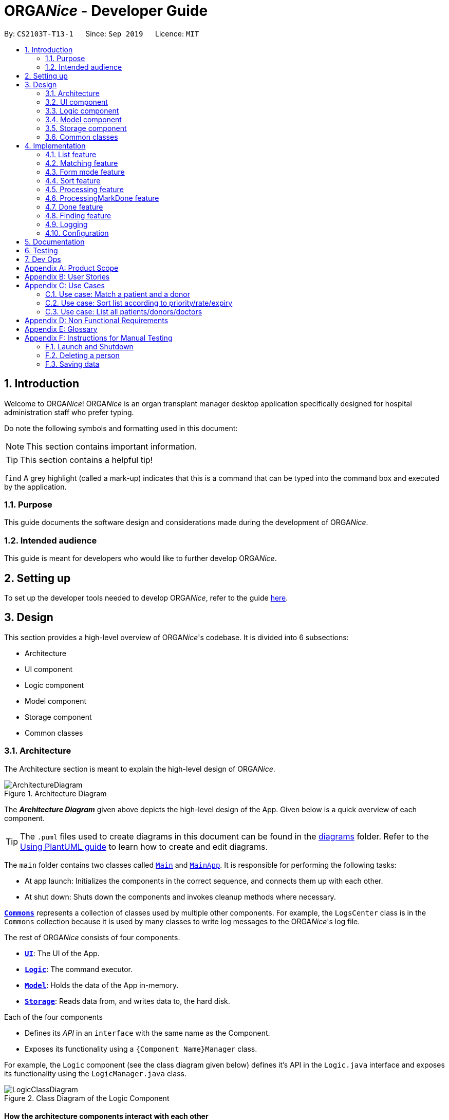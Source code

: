 = ORGA__Nice__ - Developer Guide
:site-section: DeveloperGuide
:toc:
:toc-title:
:toc-placement: preamble
:sectnums:
:imagesDir: images
:stylesDir: stylesheets
:xrefstyle: full
ifdef::env-github[]
:tip-caption: :bulb:
:note-caption: :information_source:
:warning-caption: :warning:
endif::[]
:repoURL: https://github.com/AY1920S1-CS2103T-T13-1/main

By: `CS2103T-T13-1`      Since: `Sep 2019`      Licence: `MIT`

== Introduction
Welcome to ORGA__Nice__! ORGA__Nice__ is an organ transplant manager desktop application
specifically designed for hospital administration staff who prefer typing.

Do note the following symbols and formatting used in this document:

NOTE: This section contains important information.

TIP: This section contains a helpful tip!

`find` A grey highlight (called a mark-up) indicates that this is a command that can be typed into the command box
and executed by the application.

=== Purpose
This guide documents the software design and considerations
made during the development of ORGA__Nice__.

=== Intended audience
This guide is meant for developers who would like to further develop ORGA__Nice__.

== Setting up
To set up the developer tools needed to develop ORGA__Nice__, refer to the guide <<SettingUp#, here>>.

== Design
This section provides a high-level overview of ORGA__Nice__'s codebase.
It is divided into 6 subsections:

* Architecture
* UI component
* Logic component
* Model component
* Storage component
* Common classes

[[Design-Architecture]]
=== Architecture
The Architecture section is meant to explain the high-level design of ORGA__Nice__.

.Architecture Diagram
image::ArchitectureDiagram.png[]

The *_Architecture Diagram_* given above depicts the high-level design of the App. Given below is a quick overview of each component.

[TIP]
The `.puml` files used to create diagrams in this document can be found in the link:{repoURL}/docs/diagrams/[diagrams] folder.
Refer to the <<UsingPlantUml#, Using PlantUML guide>> to learn how to create and edit diagrams.

The `main` folder contains two classes called link:{repoURL}/src/main/java/seedu/address/Main.java[`Main`] and link:{repoURL}/src/main/java/seedu/address/MainApp.java[`MainApp`].
It is responsible for performing the following tasks:

* At app launch: Initializes the components in the correct sequence, and connects them up with each other.
* At shut down: Shuts down the components and invokes cleanup methods where necessary.

<<Design-Commons,*`Commons`*>> represents a collection of classes used by multiple other components. For example,
the `LogsCenter` class is in the `Commons` collection because it is used by many classes
to write log messages to the ORGA__Nice__'s log file.

The rest of ORGA__Nice__ consists of four components.

* <<Design-Ui,*`UI`*>>: The UI of the App.
* <<Design-Logic,*`Logic`*>>: The command executor.
* <<Design-Model,*`Model`*>>: Holds the data of the App in-memory.
* <<Design-Storage,*`Storage`*>>: Reads data from, and writes data to, the hard disk.

Each of the four components

* Defines its _API_ in an `interface` with the same name as the Component.
* Exposes its functionality using a `{Component Name}Manager` class.

For example, the `Logic` component (see the class diagram given below) defines it's API in the `Logic.java` interface and exposes its functionality using the `LogicManager.java` class.

.Class Diagram of the Logic Component
image::LogicClassDiagram.png[]

[discrete]
==== How the architecture components interact with each other

The _Sequence Diagram_ below shows how the components interact with each other for the scenario when a user
issues the command `edit S5678908D n/Mr Lim`.

.Component interactions for `edit S5678908D n/Mr Lim` command
image::ArchitectureSequenceDiagram.png[]

The sections below give more details of each component.

[[Design-Ui]]
=== UI component
This section explains the design of the UI component. +
Figure 4 below depicts the classes in the UI component and their relationships with one another.

.Structure of the UI Component
image::UiClassDiagram.png[]

The UI consists of a `MainWindow` that is made up of parts e.g.`CommandBox`, `ResultDisplay`, `PersonListPanel`, `StatusBarFooter` etc. All these, including the `MainWindow`, inherit from the abstract `UiPart` class.

The `UI` component uses JavaFx UI framework. The layout of these UI parts are defined in matching `.fxml` files that are in the `src/main/resources/view` folder. For example, the layout of the link:{repoURL}/src/main/java/seedu/address/ui/MainWindow.java[`MainWindow`] is specified in link:{repoURL}/src/main/resources/view/MainWindow.fxml[`MainWindow.fxml`]

The `UI` component,

* Executes user commands using the `Logic` component.
* Listens for changes to `Model` data so that the UI can be updated with the modified data.

[[Design-Logic]]
=== Logic component
This section explains the design of the Logic component. +
Figure 5 below depicts the classes in the Logic component and their relationships with one  another.
[[fig-LogicClassDiagram]]
.Structure of the Logic Component
image::LogicClassDiagram.png[]

.  `Logic` uses the `AddressBookParser` class to parse the user command.
.  This results in a `Command` object which is executed by the `LogicManager`.
.  The command execution can affect the `Model` (e.g. adding a person).
.  The result of the command execution is encapsulated as a `CommandResult` object which is passed back to the `Ui`.
.  In addition, the `CommandResult` object can also instruct the `Ui` to perform certain actions, such as displaying help to the user.

Given below is the Sequence Diagram for interactions within the `Logic` component for the `execute("edit ic/S5678908D n/Mr Lim")` API call.

.Interactions Inside the Logic Component for the `edit S5678908D n/Mr Lim` Command
image::EditSequenceDiagram.png[]

NOTE: The lifeline for `EditCommandParser` should end at the destroy marker (X) but due to a limitation of PlantUML, the lifeline reaches the end of diagram.

// tag::modeldiagram[]
[[Design-Model]]
=== Model component

.Structure of the Model Component
image::ModelClassDiagram.png[width=630]
// end::modeldiagram[]

The `Model`,

* stores a `UserPref` object that represents the user's preferences.
* stores the Address Book data.
* exposes an unmodifiable `ObservableList<Person>` that can be 'observed' e.g. the UI can be bound to this list so that the UI automatically updates when the data in the list change.
* does not depend on any of the other three components.

[[Design-Storage]]
=== Storage component

.Structure of the Storage Component
image::StorageClassDiagram.png[]

The `Storage` component,

* can save `UserPref` objects in json format and read it back.
* can save the Address Book data in json format and read it back.

[[Design-Commons]]
=== Common classes

Classes used by multiple components are in the `ORGA__Nice__.commons` package.

== Implementation
This section describes some noteworthy details on how features in ORGA__Nice__ are implemented.

// tag::list[]
=== List feature
This section describes how the list feature is implemented.

The list feature is implemented using the `ListCommand(Type type)`. When the list command is executed,
the method `ModelManager#updateFilteredPersonList(Predicate<Person> predicate)` takes in a predicate
to decide what type of `Person` to show on the `filteredPersons` list.

Therefore, in addition to the existing `PREDICATE_SHOW_ALL_PERSONS` predicate, three other predicates are introduced
in the `Model` interface to update the list.

The code snippet below shows what these predicates are:

``` java
    /** {@code Predicate} that always evaluate to true */
    Predicate<Person> PREDICATE_SHOW_ALL_PERSONS = unused -> true;

    /** {@code Predicate} that always evaluate to true if person is a doctor */
    Predicate<Person> PREDICATE_SHOW_ALL_DOCTORS = person -> person.getType().isDoctor();

    /** {@code Predicate} that always evaluate to true  if person is a donor */
    Predicate<Person> PREDICATE_SHOW_ALL_DONORS = person -> person.getType().isDonor();

    /** {@code Predicate} that always evaluate to true if person is a patient */
    Predicate<Person> PREDICATE_SHOW_ALL_PATIENTS = person -> person.getType().isPatient();

```


The activity diagram below illustrates what happens when a user uses the list command.

.Activity Diagram of a List Command
image::ListActivityDiagram.png[width=450]

When the user enters a list command, the result differs depending on the parameter of the command.
If there is no parameter after 'list', ORGA__Nice__ will simply list all existing doctors, patients, and donors on the list.
If there is a parameter, ORGA__Nice__ will check if it is a valid `TYPE` parameter and display the correct list of persons
that corresponds to this type.
If the parameter is not valid, an error message will be displayed to indicate that the command is invalid.
// end::list[]


// tag::matching[]


=== Matching feature
This section explains the current implementation and design considerations of the matching feature.

Matching is facilitated by the `MatchCommand` class, which extends the `Command` class.
It implements the `MatchCommand#match(Person donor, Patient patient)` operation, which checks if the given patient and
donor have compatible blood and tissue types. For the context of this application, a patient and donor
pair with compatible blood and tissue types is considered as a potential match.


The following operations in `ModelManager` accesses the `match` method:

* `ModelManager#matchDonors(Patient patient)` -- Matches all donors in ORGA__Nice__ with the specified patient.
For each donor that potentially matches the patient, a `MatchedDonor` object is created to store
the compatibility rate of the donor with the patient.
* `ModelManager#matchPatients()` -- Matches all donors with all patients. For every patient in ORGA__Nice__,
a `MatchedPatient` object is created to store the number of donors that are potential matches with that patient.

`MatchedDonor` and `MatchedPatient` objects are stored in an `ObservableList` called
`listOfMatches`. Contents of `listOfMatches` are copied to `displayedPersons`, which is another
`ObservableList` that can be accessed by `Logic` and is displayed by the `UI`
component.

Each time a user invokes the match feature, the contents of `listOfMatches` are deleted.
New `MatchedPatient` and `MatchedDonor` objects are created and stored in the list again.

Given below is an example usage scenario and how the match feature works at each step:

Step 1. The user opens up the application with an existing list of patients and donors.
As seen in the diagram below, there are 2 `Patient` and 2 `Donor` objects in ORGANice,
and no objects in `listOfMatches`.

.Object diagram of initial state of ORGANice
image::MatchState0.png[]

Step 2. The user types in the command `match ic/all`. Each patient will be matched with
all donors via the `MatchCommand#match` operation. A `MatchedPatient` object is created
for each patient, which stores the number of potential donors the patient has. The figure below
illustrates this with the addition of `mp1` and `mp2`, which are `MatchedPatient` objects of
`p1` and `p2` respectively.

.State of ORGANice after matching all patients
image::MatchState1.png[]

Step 3. The user types in the command `match ic/**PATIENT NRIC**`, where **PATIENT NRIC** is the NRIC of a patient in
ORGA__Nice__.
Existing objects in the `listOfMatches` are removed.
For each potential donor of the specified patient, a `MatchedDonor`object is created,
accompanied with the compatibility rate.
As seen in the figure below, `mp1` and `mp2` are removed from `listOfMatches`.
MatchedDonor objects `md1` and `md2` are created to represent `d1` and `d2` respectively.
All `MatchedDonor` objects are then added to the `listOfMatches`.

.State of ORGANice after matching a specific patient
image::MatchState2.png[]


The following activity diagram summarises what happens when a user executes the match feature:

.Activity diagram of the match command
image::MatchActivityDiagram.png[]


==== Design considerations
This section will explain some aspects that were considered when designing the match feature.

===== Aspect 1: Storage of match results
This section explores several choices of storing match results of patients and donors.

* **Choice 1 (current choice)**: Delete `MatchedPatient` and `MatchedDonor` objects
created in previous `MatchCommand` executions when there is a new `MatchCommand` executed.
** Pros: No need to write extra code to store match results in the hard disk. Previous match results are overriden with new results
from the latest match command.
A scenario in which this would be important is if a user matches a patient again after editing
the patient's information. The matching would be based on the updated patient's information.
** Cons: Redundant matching occurs in a scenario where the user
executes a match command with the same parameters twice.

* **Choice 2:** For each patient, keep a list of match results. After every `MatchCommand` is executed, save
the match results to the hard disk.
** Pros: A history of match results is stored, thus reducing redundant matching.
** Cons: More code to needs to be written to store match results to the hard disk.

==== Aspect 2: Display of match results
This section explains some considerations for displaying match results,
which are stored in `MatchedPatient` and `MatchedDonor` objects.

* **Choice 1 (current choice):**: Display `MatchedDonor` and `MatchedPatient` objects in `PersonListPanel`
** Pros: Easy to implement because additional code is added to `PersonListPanel`, which is a UI component already existing in
AddressBook 3.
The constructor of `PersonListPanel` takes in an `ObservableList<Person>` object and creates
a list of `PersonListViewCell` objects to be displayed.
** Cons: The `MatchedDonor` and `MatchedPatient` classes need to inherit from the `Person` class, even though they represent
match results, not people.
* **Choice 2:** Create a new list panel called `MatchListPanel`, which displays objects of the `Match` class.
`MatchedDonor` and `MatchedPatient` classes extend from the `Match` class.
** Pros: `MatchedDonor` and `MatchedPatient` classes do not inherit unwanted methods from `Person` class.
The `Match` class can contain methods more specific to matching.
** Cons: There would be two types of list panels. Upon executing each command, the correct list panel must be selected
and displayed.


// end::matching[]

// tag::formmode[]
=== Form mode feature
This section explains the implementation of the form mode feature.

==== Implementation

The form mode mechanism is facilitated by `FormUiManager`.
It modifies the `CommandBox` as well as `PersonPanelListPlaceholder` each time you input a specific attribute.
The following object diagram models the relationship and dependencies between `FormUiManager` and other objects:

.Object Diagram for the `FormUiManager` object
image::FormUiManagerObjectDiagram.png[width="300"]

`FormUiManager` will need an object of class `Type` in order to determine what type of form(patient, doctor, or donor) will be displayed to you.

Additionally, `FormUiManager` implements the following operations:

* `FormUiManager#getPersonDetails()` -- Modifies `CommandBox` and prompts the user to input the attributes required.
* `FormUiManager#setPersonDetails()` -- Sets the value for all required attributes of a specific type of person.
* `FormUiManager#addDoctorToList()` -- Adds a doctor to the person list.
* `FormUiManager#addPatientToList()` -- Adds a patient to the person list.
* `FormUiManager#addDonorToList()` -- Adds a donor to the person list.

These operations are exposed in the `Logic` interface when the specific command is invoked by you.

Given below is an example usage scenario and how the form mode mechanism behaves at each step so that you can better understand how the different classes interact with each other:

Step 1. A user launches the application for the first time.

Step 2. The user executes `add t/doctor` command to add a doctor in the form mode. The `add` command calls `AddressBookParser#parseCommand()` that will return a new `AddCommand` instance.

Step 3. The `LogicManager` executes the command and notice that the `CommandResult` having a boolean value `isForm` and thus will create a new `FormUiManager` instance. The code snippet below demonstrates how the `FormUiManager` is created.

```
if (commandResult.isForm()) {
    resultDisplayPlaceholder.setMinHeight(100);
    FormAnimation.fadingAnimation(this);
    Type formType = commandResult.getFormType();
    FormUiManager formUiManager = new FormUiManager(this, formType, model, logger);
    personListPanelPlaceholder.getChildren().clear();
    if (formType.isDoctor()) {
        form = new DoctorForm();
        personListPanelPlaceholder.getChildren().add(((DoctorForm) form).getRoot());
    } else if (formType.isDonor()) {
        form = new DonorForm();
        personListPanelPlaceholder.getChildren().add(((DonorForm) form).getRoot());
    } else if (formType.isPatient()) {
        form = new PatientForm(this);
                    personListPanelPlaceholder.getChildren().add(((PatientForm) form).getRoot());
                }
                formUiManager.getPersonDetails();
                return commandResult;
            }
```

Step 4. The `FormUiManager` changes the display of the application based on the type of the person specified in Step 1 by modifying the content of the `PersonListPanelPlaceholder` as well as the `CommandExecutor` in the `CommandBox` object by calling `FormUiManager#getPersonDetails()`.

Step 5. The user inputs the attribute that is prompted until all the required attributes are specified.

Step 6. The user confirms the details of the person and `FormUiManager#setPersonDetails()` will be called and depending on the type of the person specified, calling `FormUiManager#addDoctorToList()`, or `FormUiManager#addPatientToList()`, or `FormUiManager#addDonorToList()` respectively.

Step 7. `FormUiManager` calls the `AddressBookParser#parseCommand()` to add the person and save it in the `Storage` interface.

Given below is the Sequence Diagram for interactions within the Logic component when a user typed in `add t/doctor`

.Sequential Diagram for the form mode feature
image::AddFormSequenceDiagram.png[]

The following activity diagram summarizes what happens when you execute the `add t/**TYPE**` command:

.Activity Diagram for adding a person using form mode feature
image::Form.png[width="300", height="300"]

==== Design Considerations
This section will explain the reason for having some aspects.

===== Aspect: How form mode feature executes

* **Alternative 1 (current choice):** Use the same `add` command to do the `Form` mode.
** Pros: Easy to implement. This is the reason why this alternative is chosen as it does not take too much time to implement.
** Cons: May not be the best approach since one command will have two different modes.
* **Alternative 2:** Use a new command for the `Form` mode.
** Pros: Will be less confusing for the user since there is a separate command for `Form` mode
** Cons: We must creates a new parser and command classes just to deal with another `add` functionality.
// end::formmode[]




// tag::sort[]

=== Sort feature
This section describes how the sort feature is implemented.

Sorting is done by using `Comparators` in the `Logic` component and makes use of the `SortCommand`.
This command only works after a `MatchCommand` is called by the user, because it takes in `listOfMatches` returned
from calling a `MatchCommand`. Importantly, this `listOfMatches` is an `ObservableList`, which cannot be modified.
Therefore, it makes use of `SortedList` to wrap around the `ObservableList` so that the list can be modified by sorting.
Thus far, the sort command can only take in one `String` parameter, but more methods can be added in the future for more sorting options.

Three methods of sorting are implemented to sort based on the following categories:

* Sorting based on donor's organ expiry date with `sort expiry`
+
* Sorting based on priority with `sort priority`
+
* Sorting based on compatibility rate of the match with `sort rate`

These three methods' implementation will be further elaborated upon below.

==== Sort by Expiry
Sorting by Expiry sorts a list of `MatchedDonor` with the `ModelManager#sortByOrganExpiryDate()` method.

In this method, the `ExpiryComparator` is used to compare two matched donors' organ expiry dates, and this requires
the `OrganExpiryDate` of the donors to be parsed into a data format that can be compared.

==== Sort by Compatibility Rate
Sorting by Compatibility Rate sorts a list of `MatchedPatient` using the `ModelManager#sortBySuccessRate()` method.

The `CompatibilityRateComparator` is created to compare two matched patients' rate of compatibility for the match.

Given below is a Sequence Diagram to show the interactions with the `Logic` component when executing the `execute(sort rate)` method,
assuming the user has entered a valid `match ic/**NRIC**` command before this.

.Sequential Diagram of the `sort rate` command
image::SortSequenceDiagram.png[width=600]

After the command is given by the user, it would be parsed by the `AddressBookParser`.
The `SortCommandParser` then parses the parameter `rate` and a `SortCommand` is created.
The `LogicManager` will then execute the command and call the `sortByCompatibilityRate()` method from the `ModelManager`.
The list of `MatchedPatient` will then be sorted based on their match's compatibility rate.

==== Sort by Priority
Sorting by Expiry sorts a list of `MatchedPatient` using the `ModelManager#sortByPriority()` method.

In this method, there are two other comparators created in addition to the `Priority Comparator`,
namely the `NameComparator` and the `NumOfMatchesComparator`. These two comparators serve as tie-breakers in cases where
patients have the same priority. In other words, for patients of the same priority, those with more matched donors will be displayed first.
If these two factors are the same for a group of patients, they will be displayed according to their names in alphabetical order.

Under the `sortByPriority()` method, the order of applying the comparators to the list of patients
is, firstly, the 'NameComparator', followed by `NumOfMatchesComparator`, and lastly, the `PriorityComparator`.
This means that the patients are first sorted by names in alphabetical order, followed by the number of matched donors they have
in descending order (highest to lowest), and then their priority level in descending order (from high, to medium, to low).

All three comparators makes use of the `compareTo` method under the `Comparable` class, which can sort in lexical order for String,
and numeric order for Sorting integers.
In particular, the `PriorityComparator` makes use of the `compareTo` method implemented in the `Priority` class.
A code snippet of this method is shown below.

``` java
@Override
public int compareTo(Priority priority) {
Integer thisPriorityNumber = 0;
Integer otherPriorityNumber = 0;

        if (this.isHighPriority()) {
            thisPriorityNumber = 3;
        } else if (this.isMediumPriority()) {
            thisPriorityNumber = 2;
        } else if (this.isLowPriority()) {
            thisPriorityNumber = 1;
        }
        if (priority.isHighPriority()) {
            otherPriorityNumber = 3;
        } else if (priority.isMediumPriority()) {
            otherPriorityNumber = 2;
        } else if (priority.isLowPriority()) {
            otherPriorityNumber = 1;
        }
        return thisPriorityNumber.compareTo(otherPriorityNumber);
    }
```

This implementation is the result of using `String` to represent the different priorities in the `Priority` class.
Therefore, they are converted into `Integer` for easier comparison. An alternative solution would be to make use of
`Enum` class to define each priority so that this `compareTo` method implementation can be simplified.

==== Design considerations
This section will explain two aspects considered in designing the sort feature.

===== Aspect: Method of storing the sorted result
* **Alternative 1 (current choice):** Use `SortedList`.
** Pros: Fast iteration time of O(n * log n), which is important for ORGA__Nice__ to load and display the sorted result, and more harmonious
with current implementations (able to wrap `ObservableList` and sort the content).
** Cons: Not the most efficient algorithm for insertions or deletions, but ORGA__Nice__ does not require them.
* **Alternative 2:** Use `ArrayList`.
** Pros: Fast index-based access and works on any `Collection` class.
** Cons: Slower than `SortedList` as it takes O(n) time to iterate and display the results.

===== Aspect: Method of sorting
* **Alternative 1 (current choice):** Use `Comparator` and `Comparable`.
** Pros: Simpler implementation as able to make use of existing methods in ORGA__Nice__ such as `setComparator`.
** Cons: More coding involved.
* **Alternative 2:** Use `Collections.sort()`.
** Pros: Has a time complexity of O(n*log(n)) which is relatively fast.
** Cons: Cannot make use of existing methods in ORGA__Nice__ that work for Comparator.
// end::sort[]

// tag::processingDG[]

=== Processing feature
This section describes how the processing feature is implemented.

Processing is facilitated by the `ProcessingCommand` class, which extends the `Command` class.

Processing is done by accessing `Patient` and `Donor` in `ModelManager`,
then creating a `ProcessingList` which acts like ArrayList to store the tasks which needs to be done.

It implements the `ProcessingCommand#isValidDonorPatientPair(Nric firstNric, Nric secondNric, Model model)` boolean operation. +
This method will first determine which Nric belongs to a patient and which Nric belongs to a donor
since the input allows user to give two Nric in no particular order. +
It will also get the `Donor` and `Patient` objects with the NRIC given. +
Then, it will check if the donor have a `ProcessingList` generated before. +
If the donor have an empty `ProcessingList`, it means that the donor is newly processed. +
Hence, it will mean that the donor may be able to pair with the given patient. +
If the donor already have a `ProcessingList`, it means that the donor is already being processed with a patient. +
Then, this method will check if the patient given by the user is the same patient being processed together with this donor. +
This is done by checking the `Patient` attribute that is tagged to the `ProcessingList` of the donor. +
Finally, the method will check if the patient and donor given by the user is valid by checking if
they are able to be matched or not and if they exist in ORGA__Nice__. +
A code snippet of the method is shown below: This code aims to get the `Donor` and `Patient` from the given Nrics given by the user. +
This method is necessary since user is able to give the Nrics input in no particular order.
```
if (model.hasDonor(firstNric)) {
    donorNric = firstNric;
    donor = model.getDonor(donorNric);

    patientNric = secondNric;
    patient = model.getPatient(patientNric);
} else {
    patientNric = firstNric;
    patient = model.getPatient(patientNric);

    donorNric = secondNric;
    donor = model.getDonor(donorNric);
}
```

`Status` class is also  created and it is one of the attributes of `Patient` and `Donor`.
However, this cannot be edited or added by users. +
The status of the 'Patient' and 'Donor' will change when Processing command is executed on that pair of patient and donor.

* When a new `Patient` or `Donor` object is created, the `Status` of the new object will be set to `not processing`.

* When the `Processing` command is being executed, `Status` of the `Patient` and the `Donor` will be changed to `processing`,
provided that the `Patient` and `Donor` are valid.

* When the `Done` command is being executed, `Status` of the `Patient` and the `Donor` will be changed to `done`,
provided that the `Patient` and `Donor` are valid.

If the donor and patient have never been processed before, a default `ProcessingList` will be generated and it will belong to the patient and donor pair uniquely.

If the user makes any changes to the `ProcessingList`, the list will be saved to the donor as one of its attribute which takes in a parameter of the patient's NRIC.

When the user executes the processing feature, the method, `ProcessingCommand#isValidDonorPatientPair(Nric firstNric, Nric secondNric, Model model)` will be called
to determine if the user give a valid patient and donor input. +
It will then check if there is a need to generate a new default task list or the donor already have a list tagged to itself. +
Then, the `Status` of the patient and donor will be set to `processing`.
It will then display the list out.

Following is an activity diagram to show the processing feature.

.Activity Diagram of the Processing Command
image::ProcessingActivity.png[]

//Todo: additional feature such as add, edit and delete tasks

// end::processingDG[]

==== Design considerations
This section will explain the reason for having some aspects.

===== Aspect: Method of storing the `ProcessingList`
* **Alternative 1 (current choice):** Use a new class, `TaskList` that works like ArrayList.
** Pros: Able to implement more specific methods for the ProcessingList.
** Cons: More methods and test cases needed which are harder to implement.
* **Alternative 2:** Use ArrayList to store the tasks.
** Pros: Easy to implement as the default methods are already created.
** Cons: Future extension on this will be difficult as the `ProcessingList` is unique to this feature.

===== Aspect: Using specific prefixes for Nric inputs
* **Alternative 1 (current choice):** Nrics of patient and donor can be inputted in no particular order.
** Pros: More user friendly as users do not need to make sure the Nric must be in correct order. (For example, patient's Nric must come before donor's Nric)
** Cons: It is harder to implement and more exceptions need to be taken care of.
* **Alternative 2:** Using specific prefixes for Nric input to differentiate the Nrics of donor and patient.
** Pros: It is easier to implement as `icP/PATIENT NRIC` and `icD/DONOR NRIC` will be easier to parse to the Command method.
** Cons: It is less user friendly as users need to remember more prefixes for this entire application.

// tag::processingMarkDoneDG[]

=== ProcessingMarkDone feature
This section describes how the processingMarkDone feature is implemented.

ProcessingMarkDone is facilitated by the `ProcessingMarkDoneCommand` class, which extends the `Command` class.

ProcessingMarkDone is done by accessing `Patient` and `Donor` in `ModelManager`,
then, it will get the `ProcessingList` from the `Donor` and then marking a task as done.

It implements the `ProcessingMarkDoneCommand#isValidDonorPatientPair(Nric firstNric, Nric secondNric, Model model)` boolean operation. +
This method works similar to `ProcessingCommand#isValidDonorPatientPair(Nric firstNric, Nric secondNric, Model model)` method but with a slight difference. +
This method just need to check the `Status` of the `Donor` and `Patient` object and make sure it is `processing`. +
However, this method still need to determine which Nric belongs to a patient and which Nric belongs to a donor
since the input allows user to give two Nric in no particular order. +
A code snippet of the method is shown below: This part of the method is different from the `ProcessingCommand#isValidDonorPatientPair(Nric firstNric, Nric secondNric, Model model)` method.

```
if (model.hasPatient(patientNric) && model.hasDonor(donorNric)
        && patient.getStatus().isProcessing() && donor.getStatus().isProcessing()
        && match(donor, patient)) {
    return true;
} else {
    return false;
}
```

When the user execute the processingMarkDone feature, the method, `ProcessingMarkDoneCommand#isValidDonorPatientPair(Nric firstNric, Nric secondNric, Model model)` will be called
to determine if the user give a valid patient and donor input. +
It will also check if the task number given is valid. +
Then, it will call `Donor#markTaskAsDone(int taskNumber)` to mark the task on the `ProcessingList` of that donor.
It will then display the list out.

Following is an object diagram to show the processingMarkDone feature

TODO diagram

// end::processingMarkDoneDG[]

// tag::doneDG[]

=== Done feature
This section describes how the done feature is implemented.

Done is facilitated by the `DoneCommand` class, which extends the `Command` class.

Done is executed by accessing `Patient` and `Donor` in `ModelManager`,
then determine if the patient and donor can match each other or not.

It implements the `DoneCommand#isPass(String result)` boolean operation. +
This method checks whether the result of the cross-matching test. +

If the patient and donor did a cross-matching test and the result of the test is a fail,
then the patient and donor needs to be sent back to find new matches and they
should not be able to match each other anymore. +
`Donor` will have an ArrayList `patientsMatchedBefore` which stores all the patients' Nric which fails to match with it.
Then, the patient and donor will have their `Status` set to `not processing` so that they can find another match and be considered in future matching results.

If the patient and donor did a cross-matching test and the result of the test is a pass,
then the patient and donor can be removed from ORGA__Nice__ already.

// end::doneDG[]

Following is an object diagram to show the processingMarkDone feature

TODO diagram

//Todo store the patient and donor information as archive instead of removing it


==== Design considerations
This section will explain the reason for having an aspect.

===== Aspect:
* **Alternative 1 (current choice):** To remove the patient and donor details if they pass the cross-matching test.
** Pros: It is easier to implement given the short amount of time we have to complete this project.
** Cons: It will be harder for users to do data analysis regarding the past successful matches.
* **Alternative 2:** Archive the details of patient and donor.
** Pros: The data can be accessed for analysis.
** Cons: It is harder to implement and space taken may increase exponentially.

// tag::find[]
=== Finding feature
This section explains the implementation of the find persons by attributes feature.

==== Current Implementation
The find feature is facilitated by `PersonContainsPrefixesPredicate` and `FindCommand`. +

===== PersonContainsPrefixesPredicate
`PersonContainsPrefixesPredicate` implements `Predicate` and is used to test whether a person's attributes
match exactly with at least one of the input keywords in each attribute category.

===== FindCommand
`FindCommand` extends `Command` with a `predicate` that is used to determine whether a given
`person` should be displayed. It implements `Command#execute(Model model)` which replaces the
`predicate` of the current `model.filteredPersons` with the input predicate of `ExactFindCommand`.
This triggers a change in the displayed persons to the list of filtered persons.

===== Execution Behaviour
The behaviour of `FindCommand` is consistent with that of other commands as described in <<Design-Logic>>.
Therefore, this section will gloss over higher-level details and instead zoom-in to the behaviour of
`FindCommand#execute`.

====== FindCommand Execution
Given below is a step by step description of the behaviour of `FindCommand#execute`:

Step 1: The full list of all persons in ORGA__Nice__ is retrieved and stored as `allPersons`.

Step 2: A list of exact matches is obtained by filtering `allPersons` using
`PersonContainsPrefixesPredicate`.

Step 3: A list containing all persons except exact matches is obtained and fuzzy matching is performed on it.

Step 4: Fuzzy matching uses `StringUtil#calculateLevenshteinDistance` to filter out possible matches. The matches
are then sorted in ascending order of similarity to input keywords.

Step 5: `#setDisplayedPersonList` is called.

The following sequence diagram illustrates steps 1 to 5: +

image::ExactFindSequenceDiagram.png[]

NOTE: The above diagram heavily simplifies the execution of `#fuzzyMatch` as it is further explained in the
section below.

====== Fuzzy Matching
`FindCommand#execute` performs fuzzy matching between input keywords and person attributes to detect possible
matches. This behaviour is facilitated by
`FindCommand#fuzzyMatch(ArgumentMultimap argMultimap, List<Person> inputList)`. The behaviour of
`#fuzzyMatch` is detailed in the below activity diagram:

image::FuzzyMatchActivityDiagram.png[]

As seen from the above diagram, `#fuzzyMatch` traverses the `inputList` of persons and tags each person with a
calculated minimum `combinedLevenshteinDistance`(LD). In the event that no keywords are present, all persons are
tagged with an LD higher than the acceptable threshold. Once all persons have been tagged, those persons whose LD
exceeds the threshold are removed from the list. The final list is then sorted in ascending order of LD.

==== Design Considerations
This section will explain the main aspect considered in designing the find by prefix feature.

===== Aspect: Method of calculating similarity of keywords
* **Alternative 1 (current choice):** Calculate Levenshtein Distance.
** Pros: Able to detect most typos effectively.
** Cons: Creation of requisite `costMatrix` is computationally expensive and may affect performance for long
keywords.
* **Alternative 2:** Use Natural Language Processing Libraries.
** Pros: Will be able to detect typos more effectively.
** Cons: Will take up more system resources.
// end::find[]

=== Logging
We are using `java.util.logging` package for logging. The `LogsCenter` class is used to manage the logging levels and logging destinations.

* The logging level can be controlled using the `logLevel` setting in the configuration file (See <<Implementation-Configuration>>)
* The `Logger` for a class can be obtained using `LogsCenter.getLogger(Class)` which will log messages according to the specified logging level
* Currently log messages are output through: `Console` and to a `.log` file.

*Logging Levels*

* `SEVERE` : Critical problem detected which may possibly cause the termination of the application
* `WARNING` : Can continue, but with caution
* `INFO` : Information showing the noteworthy actions by the App
* `FINE` : Details that is not usually noteworthy but may be useful in debugging e.g. print the actual list instead of just its size

[[Implementation-Configuration]]
=== Configuration

Certain properties of the application can be controlled (e.g user prefs file location, logging level) through the configuration file (default: `config.json`).

== Documentation

Refer to the guide <<Documentation#, here>>.

== Testing

Refer to the guide <<Testing#, here>>.

== Dev Ops

Refer to the guide <<DevOps#, here>>.

[appendix]
== Product Scope

*Target user profile*:

* hospital administrative staff who need to find matches between patients and organ donors
* prefer desktop apps over other types
* can type fast
* prefers typing over mouse input
* is reasonably comfortable using CLI apps

*Value proposition*: find matches between a patient and potential organ donors faster than a typical mouse/GUI driven app

[appendix]
== User Stories

Priorities: High (must have) - `* * \*`, Medium (nice to have) - `* \*`, Low (unlikely to have) - `*`

[width="59%",cols="22%,<23%,<25%,<30%",options="header",]
|=======================================================================
|Priority |As a ... |I want to ... |So that I can...
|`* * *` |new user |see usage instructions |refer to instructions when I forget how to use the App

|`* * *` |user |add a new patient/donor/doctor |

|`* * *` |user |delete a patient/donor/doctor |remove entries that I no longer need

|`* * *` |user |find a patient/donor/doctor using certain keywords |locate details of persons without having to go through the entire list

|`* * *` |user |find potential donors for a patient |help the patient find a donor as fast as possible

|`* * *` |user |process a patient and a donor |prepare them for the surgery process

|`* * *` |user |see list of a particular patient's potential donors|know list of potential donors for a particular patient

|`* * *` |user |see list of all patients/donors/doctors|

|`* * *` |careless user |edit a patient/donor/doctor|

|`* * *` |user |mark a match as done|know that a particular match has undergone a surgery

|`* * *` |user |sort the potential donors of a patient by compatibility rate |match a patient with the most compatible donor

|`* * *` |user |sort the potential donors of a patient by organ expiry date |ensure that organs are used before they expire

|`* * *` |user |sort the patients by priority |find out which patients I should prioritize

|`* * ` |user |add multiple data using external file |reduce the time to add in a data into the system

|`* * ` |user |find a patient/donor/doctor with incomplete keywords |reduce the time to type in the whole keyword
|=======================================================================


_{More to be added}_

[appendix]
== Use Cases

(For all use cases below, the *System* is the `ORGA__Nice__` and the *Actor* is the `user`, unless specified otherwise)

[discrete]
=== Use case: Add patient/donor/doctor in a form mode

*MSS:*

1.  User requests to add a patient/doctor/donor in a form mode.
2.  ORGA__Nice__ shows a form depending on the type of person specified by the User.
3.  OGRANice prompts the User to type in the required attributes one at a time.
4.  User inputs in the attribute of the person prompted by ORGA__Nice__.
+
Steps 3-4 are repeated until the user has inputted all the required attributes for a specific type of person.
5.  ORGA__Nice__ prompts the User to confirm the attributes of the person.
6.  User confirms the attributes specified.
7.  ORGA__Nice__ adds the person to the list.


Use case ends.

*Extensions:*

4a. The attribute that the User tries to input is not valid.
[none]
* 4a1. ORGA__Nice__ shows a warning to the User and specifies the pattern of a valid input.
* 4a2. User inputs a new value for the attribute.
* Steps 4a1-4a2 are repeated until the input data is valid for the current attribute prompted by ORGA__Nice__.
* Use case resumes from step 3 if there are more attributes to fill in, if not it will resumes from step 5.

*a. At any time, User chooses to abort the form.
[none]
* *a1. ORGA__Nice__ nullifies the form.
* Use case ends.

=== Use case: Match a patient and a donor

*MSS*

1.  User requests to list potential donors for a particular patient
2.  ORGA__Nice__ shows a list of potential donors for the patient
3.  User requests to process the patient with a specified donor
4.  ORGA__Nice__ matches the patient and the specified donor
+
Use case ends.

*Extensions*

[none]
* 2a. The list is empty.
+
Use case ends.

// tag::usecasesort[]
=== Use case: Sort list according to priority/rate/expiry

*MSS*

1.  User requests to sort the list of donors of a particular patient.
2.  ORGA__Nice__ sorts the list of donors according to the parameters.
+
Use case ends.

*Extensions*

[none]
* 1a. ORGA__Nice__ detects invalid parameter(s).
+
[none]
** 1a1. ORGA__Nice__ prompts for valid parameter(s).
+
** 1a2. User enters correct parameter(s).
+
Steps 1a1-1a2 are repeated until the data entered are correct.
+
Use case resumes at step 2.
// end::usecasesort[]

// tag::usecaselist[]
=== Use case: List all patients/donors/doctors

*MSS*

1.  User requests to list patients/donors/doctors.
2.  ORGA__Nice__ shows the list of patients/donors/doctors.
+
Use case ends.

*Extensions*

[none]
* 1a. ORGA__Nice__ detects an invalid parameter.
+
[none]
** 1a1. ORGA__Nice__ returns error message.
+
Use case ends.

// end::usecaselist[]

[appendix]
== Non Functional Requirements

.  Should work on any <<mainstream-os,mainstream OS>> as long as it has Java `11` or above installed.
.  Should be able to hold up to 1000 persons without a noticeable sluggishness in performance for typical usage.
.  A user with above average typing speed for regular English text (i.e. not code, not system admin commands) should be able to accomplish most of the tasks faster using commands than using the mouse.
.  The system should be usable by a novice.
.  The source code should be <<open-source,open source>>.
.  The user interface should be intuitive enough for users who are not IT-savvy.

_{More to be added}_

[appendix]
== Glossary

[[mainstream-os]] Mainstream OS::
Windows, Linux, Unix, OS-X

[[open-source]] Open Source::
Software for which the original source code is made freely available and may be redistributed and modified.

[appendix]
== Instructions for Manual Testing

Given below are instructions to test the app manually.

[NOTE]
These instructions only provide a starting point for testers to work on; testers are expected to do more _exploratory_ testing.

=== Launch and Shutdown

. Initial launch

.. Download the jar file and copy into an empty folder
.. Double-click the jar file +
   Expected: Shows the GUI with a set of sample contacts. The window size may not be optimum.

. Saving window preferences

.. Resize the window to an optimum size. Move the window to a different location. Close the window.
.. Re-launch the app by double-clicking the jar file. +
   Expected: The most recent window size and location is retained.

_{ more test cases ... }_

=== Deleting a person

. Deleting a person while all persons are listed

.. Prerequisites: List all persons using the `list` command. Multiple persons in the list.
.. Test case: `delete 1` +
   Expected: First contact is deleted from the list. Details of the deleted contact shown in the status message. Timestamp in the status bar is updated.
.. Test case: `delete 0` +
   Expected: No person is deleted. Error details shown in the status message. Status bar remains the same.
.. Other incorrect delete commands to try: `delete`, `delete x` (where x is larger than the list size) _{give more}_ +
   Expected: Similar to previous.

_{ more test cases ... }_

=== Saving data

. Dealing with missing/corrupted data files

.. _{explain how to simulate a missing/corrupted file and the expected behavior}_

_{ more test cases ... }_
